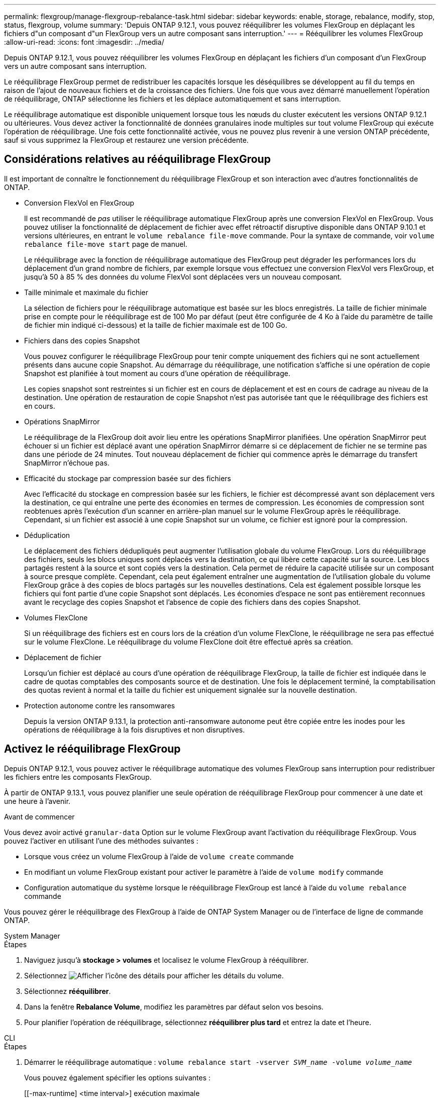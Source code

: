 ---
permalink: flexgroup/manage-flexgroup-rebalance-task.html 
sidebar: sidebar 
keywords: enable, storage, rebalance, modify, stop, status, flexgroup, volume 
summary: 'Depuis ONTAP 9.12.1, vous pouvez rééquilibrer les volumes FlexGroup en déplaçant les fichiers d"un composant d"un FlexGroup vers un autre composant sans interruption.' 
---
= Rééquilibrer les volumes FlexGroup
:allow-uri-read: 
:icons: font
:imagesdir: ../media/


[role="lead"]
Depuis ONTAP 9.12.1, vous pouvez rééquilibrer les volumes FlexGroup en déplaçant les fichiers d'un composant d'un FlexGroup vers un autre composant sans interruption.

Le rééquilibrage FlexGroup permet de redistribuer les capacités lorsque les déséquilibres se développent au fil du temps en raison de l'ajout de nouveaux fichiers et de la croissance des fichiers. Une fois que vous avez démarré manuellement l'opération de rééquilibrage, ONTAP sélectionne les fichiers et les déplace automatiquement et sans interruption.

Le rééquilibrage automatique est disponible uniquement lorsque tous les nœuds du cluster exécutent les versions ONTAP 9.12.1 ou ultérieures. Vous devez activer la fonctionnalité de données granulaires inode multiples sur tout volume FlexGroup qui exécute l'opération de rééquilibrage.  Une fois cette fonctionnalité activée, vous ne pouvez plus revenir à une version ONTAP précédente, sauf si vous supprimez la FlexGroup et restaurez une version précédente.



== Considérations relatives au rééquilibrage FlexGroup

Il est important de connaître le fonctionnement du rééquilibrage FlexGroup et son interaction avec d'autres fonctionnalités de ONTAP.

* Conversion FlexVol en FlexGroup
+
Il est recommandé de _pas_ utiliser le rééquilibrage automatique FlexGroup après une conversion FlexVol en FlexGroup. Vous pouvez utiliser la fonctionnalité de déplacement de fichier avec effet rétroactif disruptive disponible dans ONTAP 9.10.1 et versions ultérieures, en entrant le `volume rebalance file-move` commande. Pour la syntaxe de commande, voir `volume rebalance file-move start` page de manuel.

+
Le rééquilibrage avec la fonction de rééquilibrage automatique des FlexGroup peut dégrader les performances lors du déplacement d'un grand nombre de fichiers, par exemple lorsque vous effectuez une conversion FlexVol vers FlexGroup, et jusqu'à 50 à 85 % des données du volume FlexVol sont déplacées vers un nouveau composant.

* Taille minimale et maximale du fichier
+
La sélection de fichiers pour le rééquilibrage automatique est basée sur les blocs enregistrés.  La taille de fichier minimale prise en compte pour le rééquilibrage est de 100 Mo par défaut (peut être configurée de 4 Ko à l'aide du paramètre de taille de fichier min indiqué ci-dessous) et la taille de fichier maximale est de 100 Go.

* Fichiers dans des copies Snapshot
+
Vous pouvez configurer le rééquilibrage FlexGroup pour tenir compte uniquement des fichiers qui ne sont actuellement présents dans aucune copie Snapshot.  Au démarrage du rééquilibrage, une notification s'affiche si une opération de copie Snapshot est planifiée à tout moment au cours d'une opération de rééquilibrage.

+
Les copies snapshot sont restreintes si un fichier est en cours de déplacement et est en cours de cadrage au niveau de la destination.  Une opération de restauration de copie Snapshot n'est pas autorisée tant que le rééquilibrage des fichiers est en cours.

* Opérations SnapMirror
+
Le rééquilibrage de la FlexGroup doit avoir lieu entre les opérations SnapMirror planifiées. Une opération SnapMirror peut échouer si un fichier est déplacé avant une opération SnapMirror démarre si ce déplacement de fichier ne se termine pas dans une période de 24 minutes.  Tout nouveau déplacement de fichier qui commence après le démarrage du transfert SnapMirror n'échoue pas.

* Efficacité du stockage par compression basée sur des fichiers
+
Avec l'efficacité du stockage en compression basée sur les fichiers, le fichier est décompressé avant son déplacement vers la destination, ce qui entraîne une perte des économies en termes de compression. Les économies de compression sont reobtenues après l'exécution d'un scanner en arrière-plan manuel sur le volume FlexGroup après le rééquilibrage.  Cependant, si un fichier est associé à une copie Snapshot sur un volume, ce fichier est ignoré pour la compression.

* Déduplication
+
Le déplacement des fichiers dédupliqués peut augmenter l'utilisation globale du volume FlexGroup. Lors du rééquilibrage des fichiers, seuls les blocs uniques sont déplacés vers la destination, ce qui libère cette capacité sur la source.  Les blocs partagés restent à la source et sont copiés vers la destination.  Cela permet de réduire la capacité utilisée sur un composant à source presque complète. Cependant, cela peut également entraîner une augmentation de l'utilisation globale du volume FlexGroup grâce à des copies de blocs partagés sur les nouvelles destinations.  Cela est également possible lorsque les fichiers qui font partie d'une copie Snapshot sont déplacés. Les économies d'espace ne sont pas entièrement reconnues avant le recyclage des copies Snapshot et l'absence de copie des fichiers dans des copies Snapshot.

* Volumes FlexClone
+
Si un rééquilibrage des fichiers est en cours lors de la création d'un volume FlexClone, le rééquilibrage ne sera pas effectué sur le volume FlexClone. Le rééquilibrage du volume FlexClone doit être effectué après sa création.

* Déplacement de fichier
+
Lorsqu'un fichier est déplacé au cours d'une opération de rééquilibrage FlexGroup, la taille de fichier est indiquée dans le cadre de quotas comptables des composants source et de destination.  Une fois le déplacement terminé, la comptabilisation des quotas revient à normal et la taille du fichier est uniquement signalée sur la nouvelle destination.

* Protection autonome contre les ransomwares
+
Depuis la version ONTAP 9.13.1, la protection anti-ransomware autonome peut être copiée entre les inodes pour les opérations de rééquilibrage à la fois disruptives et non disruptives.





== Activez le rééquilibrage FlexGroup

Depuis ONTAP 9.12.1, vous pouvez activer le rééquilibrage automatique des volumes FlexGroup sans interruption pour redistribuer les fichiers entre les composants FlexGroup.

À partir de ONTAP 9.13.1, vous pouvez planifier une seule opération de rééquilibrage FlexGroup pour commencer à une date et une heure à l'avenir.

.Avant de commencer
Vous devez avoir activé `granular-data` Option sur le volume FlexGroup avant l'activation du rééquilibrage FlexGroup. Vous pouvez l'activer en utilisant l'une des méthodes suivantes :

* Lorsque vous créez un volume FlexGroup à l'aide de `volume create` commande
* En modifiant un volume FlexGroup existant pour activer le paramètre à l'aide de `volume modify` commande
* Configuration automatique du système lorsque le rééquilibrage FlexGroup est lancé à l'aide du `volume rebalance` commande


Vous pouvez gérer le rééquilibrage des FlexGroup à l'aide de ONTAP System Manager ou de l'interface de ligne de commande ONTAP.

[role="tabbed-block"]
====
.System Manager
--
.Étapes
. Naviguez jusqu'à *stockage > volumes* et localisez le volume FlexGroup à rééquilibrer.
. Sélectionnez image:icon_dropdown_arrow.gif["Afficher l'icône des détails"] pour afficher les détails du volume.
. Sélectionnez *rééquilibrer*.
. Dans la fenêtre *Rebalance Volume*, modifiez les paramètres par défaut selon vos besoins.
. Pour planifier l'opération de rééquilibrage, sélectionnez *rééquilibrer plus tard* et entrez la date et l'heure.


--
.CLI
--
.Étapes
. Démarrer le rééquilibrage automatique : `volume rebalance start -vserver _SVM_name_ -volume _volume_name_`
+
Vous pouvez également spécifier les options suivantes :

+
[[-max-runtime] <time interval>] exécution maximale

+
[-max-Threshold <percent>] seuil de déséquilibre maximum par constituant

+
[-<percent>-seuil-min] Seuil de déséquilibre minimal par composant

+
[-max-file-Moves <integer>] nombre maximal de déplacements simultanés de fichiers par composant

+
[-min-file-size {<integer>[KB|MB|GB|TB|PB]}] taille minimale du fichier

+
[-START-Time <mm/dd/yyyy-00:00:00>] Date et heure de début du rééquilibrage de la planification

+
[-exclude-snapshots {true|false}] exclure les fichiers bloqués dans les copies Snapshot

+
Exemple :

+
[listing]
----
volume rebalance start -vserver vs0 -volume fg1
----


--
====


== Modifier les configurations FlexGroup rééquilibrées

Vous pouvez modifier une configuration de rééquilibrage FlexGroup pour mettre à jour le seuil de déséquilibre, la quantité de fichiers simultanés ayant la taille minimale, l'exécution maximale et pour inclure ou exclure des copies Snapshot. Des options pour modifier votre calendrier de rééquilibrage FlexGroup sont disponibles à partir de ONTAP 9.13.1.

[role="tabbed-block"]
====
.System Manager
--
.Étapes
. Naviguez jusqu'à *stockage > volumes* et localisez le volume FlexGroup à rééquilibrer.
. Sélectionnez image:icon_dropdown_arrow.gif["Afficher l'icône des détails"] pour afficher les détails du volume.
. Sélectionnez *rééquilibrer*.
. Dans la fenêtre *Rebalance Volume*, modifiez les paramètres par défaut selon vos besoins.


--
.CLI
--
.Étape
. Modifier le rééquilibrage automatique : `volume rebalance modify -vserver _SVM_name_ -volume _volume_name_`
+
Vous pouvez spécifier une ou plusieurs des options suivantes :

+
[[-max-runtime] <time interval>] exécution maximale

+
[-max-Threshold <percent>] seuil de déséquilibre maximum par constituant

+
[-<percent>-seuil-min] Seuil de déséquilibre minimal par composant

+
[-max-file-Moves <integer>] nombre maximal de déplacements simultanés de fichiers par composant

+
[-min-file-size {<integer>[KB|MB|GB|TB|PB]}] taille minimale du fichier

+
[-START-Time <mm/dd/yyyy-00:00:00>] Date et heure de début du rééquilibrage de la planification

+
[-exclude-snapshots {true|false}] exclure les fichiers bloqués dans les copies Snapshot



--
====


== Arrêter le rééquilibrage FlexGroup

Une fois le rééquilibrage FlexGroup activé ou planifié, vous pouvez l'arrêter à tout moment.

[role="tabbed-block"]
====
.System Manager
--
.Étapes
. Accédez à *stockage > volumes* et recherchez le volume FlexGroup.
. Sélectionnez image:icon_dropdown_arrow.gif["Afficher l'icône des détails"] pour afficher les détails du volume.
. Sélectionnez *Arrêter le rééquilibrage*.


--
.CLI
--
.Étape
. Arrêter le rééquilibrage FlexGroup : `volume rebalance stop -vserver _SVM_name_ -volume _volume_name_`


--
====


== Afficher l'état de rééquilibrage FlexGroup

Vous pouvez afficher le statut d'une opération FlexGroup Rerééquilibrage, la configuration FlexGroup Rerééquilibrage, le temps d'opération Rerééquilibrage et les détails de l'instance de rééquilibrage.

[role="tabbed-block"]
====
.System Manager
--
.Étapes
. Accédez à *stockage > volumes* et recherchez le volume FlexGroup.
. Sélectionnez image:icon_dropdown_arrow.gif["Afficher l'icône des détails"] Pour afficher les détails de FlexGroup.
. *Statut solde FlexGroup* s'affiche en bas du volet de détails.
. Pour afficher des informations sur la dernière opération de rééquilibrage, sélectionnez *Etat du dernier rééquilibrage de volume*.


--
.CLI
--
.Étape
. Afficher le statut d'une opération de rééquilibrage FlexGroup : `volume rebalance show`
+
Exemple d'état de rééquilibrage :

+
[listing]
----
> volume rebalance show
Vserver: vs0
                                                        Target     Imbalance
Volume       State                  Total      Used     Used       Size     %
------------ ------------------ --------- --------- --------- --------- -----
fg1          idle                     4GB   115.3MB         -       8KB    0%
----
+
Exemple de détails de configuration du rééquilibrage :

+
[listing]
----
> volume rebalance show -config
Vserver: vs0
                    Max            Threshold         Max          Min          Exclude
Volume              Runtime        Min     Max       File Moves   File Size    Snapshot
---------------     ------------   -----   -----     ----------   ---------    ---------
fg1                 6h0m0s         5%      20%          25          4KB          true
----
+
Exemple de détails de l'heure de rééquilibrage :

+
[listing]
----
> volume rebalance show -time
Vserver: vs0
Volume               Start Time                    Runtime        Max Runtime
----------------     -------------------------     -----------    -----------
fg1                  Wed Jul 20 16:06:11 2022      0h1m16s        6h0m0s
----
+
Exemple de détails d'instance de rééquilibrage :

+
[listing]
----
    > volume rebalance show -instance
    Vserver Name: vs0
    Volume Name: fg1
    Is Constituent: false
    Rebalance State: idle
    Rebalance Notice Messages: -
    Total Size: 4GB
    AFS Used Size: 115.3MB
    Constituent Target Used Size: -
    Imbalance Size: 8KB
    Imbalance Percentage: 0%
    Moved Data Size: -
    Maximum Constituent Imbalance Percentage: 1%
    Rebalance Start Time: Wed Jul 20 16:06:11 2022
    Rebalance Stop Time: -
    Rebalance Runtime: 0h1m32s
    Rebalance Maximum Runtime: 6h0m0s
    Maximum Imbalance Threshold per Constituent: 20%
    Minimum Imbalance Threshold per Constituent: 5%
    Maximum Concurrent File Moves per Constituent: 25
    Minimum File Size: 4KB
    Exclude Files Stuck in Snapshot Copies: true
----


--
====